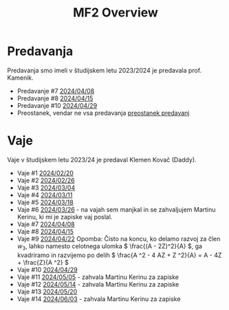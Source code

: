 #+title: MF2 Overview
#+startup: entitiespretty nil


* Predavanja
Predavanja smo imeli v študijskem letu 2023/2024 je predavala prof. Kamenik.
- Predavanje #7 [[file:20240408/mf2_p_7_20240408.html][2024/04/08]]
- Predavanje #8 [[file:20240415/zapiski_mf2_20240415.html][2024/04/15]]
- Predavanje #10 [[file:20240429/mf2_P_10_20240429.html][2024/04/29]]
- Preostanek, vendar ne vsa predavanja [[file:preostanek/mf2_preostanek.html][preostanek predavanj]]
* Vaje
Vaje v študijskem letu 2023/24 je predaval Klemen Kovač (Daddy).
- Vaje #1 [[file:vaje/MF2_V_1_20240220.pdf][2024/02/20]]
- Vaje #2 [[file:vaje/MF2_V_2_20240226.pdf][2024/02/26]]
- Vaje #3 [[file:vaje/MF2_V_3_20240304.pdf][2024/03/04]]
- Vaje #4 [[file:vaje/MF2_V_4_20240311.pdf][2024/03/11]]
- Vaje #5 [[file:vaje/MF2_V_5_20240318.pdf][2024/03/18]]
- Vaje #6 [[file:vaje/MF2_V_6_20240326.pdf][2024/03/26]] - na vajah sem manjkal in se zahvaljujem Martinu Kerinu, ki mi je zapiske vaj poslal.
- Vaje #7 [[file:vaje/MF2_V_7_20240408.pdf][2024/04/08]]
- Vaje #8 [[file:vaje/MF2_V_8_20240415.pdf][2024/04/15]]
- Vaje #9 [[file:vaje/MF2_V_9_20240422.pdf][2024/04/22]]
  Opomba: Čisto na koncu, ko delamo razvoj za člen \( w_{3} \), lahko namesto celotnega ulomka \( \frac{(A - 2Z)^2}{A} \), ga kvadriramo in razvijemo po delih \( \frac{A ^2 - 4 AZ + Z ^2}{A} = A - 4Z + \frac{Z}{A ^2} \)
- Vaje #10 [[file:vaje/MF2_V_10_20240429.pdf][2024/04/29]]
- Vaje #11 [[file:vaje/MF2_V_11_20240505.pdf][2024/05/05]] - zahvala Martinu Kerinu za zapiske
- Vaje #12 [[file:vaje/MF2_V_12_20240514.pdf][2024/05/14]] - zahvala Martinu Kerinu za zapiske
- Vaje #13 [[file:vaje/MF2_V_13_20240520.pdf][2024/05/20]]
- Vaje #14 [[file:vaje/MF2_V_14_20240603.pdf][2024/06/03]] - zahvala Martinu Kerinu za zapiske
